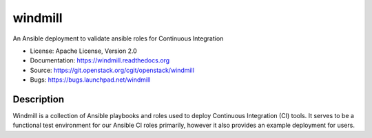 ========
windmill
========

An Ansible deployment to validate ansible roles for Continuous Integration

* License: Apache License, Version 2.0
* Documentation: https://windmill.readthedocs.org
* Source: https://git.openstack.org/cgit/openstack/windmill
* Bugs: https://bugs.launchpad.net/windmill

Description
-----------

Windmill is a collection of Ansible playbooks and roles used to deploy
Continuous Integration (CI) tools. It serves to be a functional test environment
for our Ansible CI roles primarily, however it also provides an example
deployment for users.
